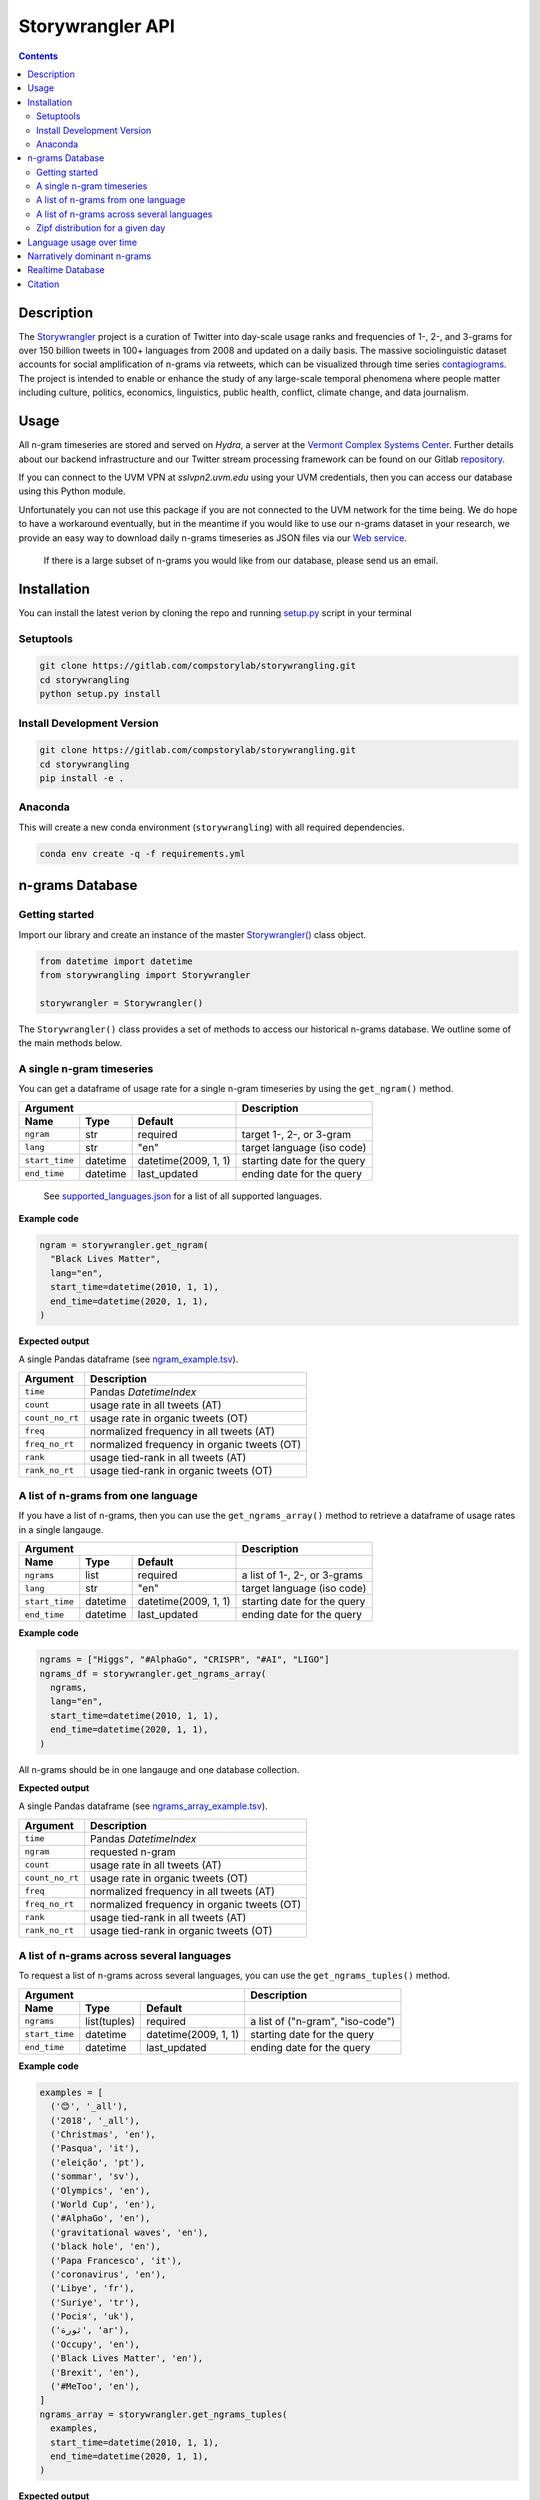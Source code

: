 
##################
Storywrangler API
##################

.. contents::


Description
###########

The `Storywrangler <https://gitlab.com/compstorylab/storywrangler>`__
project is a curation of Twitter into day-scale usage ranks and
frequencies of 1-, 2-, and 3-grams for over 150 billion tweets in 100+
languages from 2008 and updated on a daily basis. The massive
sociolinguistic dataset accounts for social amplification of
n-grams via retweets, which can be visualized through time
series
`contagiograms <https://gitlab.com/compstorylab/contagiograms>`__. The
project is intended to enable or enhance the study of any large-scale
temporal phenomena where people matter including culture, politics,
economics, linguistics, public health, conflict, climate change, and
data journalism.


Usage
#####

All n-gram timeseries are stored and served on `Hydra`, a server
at the `Vermont Complex Systems Center <https://vermontcomplexsystems.org/>`__.
Further details about our backend infrastructure
and our Twitter stream processing framework
can be found on our Gitlab
`repository <https://gitlab.com/compstorylab/storywrangler>`__.


If you can connect to the UVM VPN at
`sslvpn2.uvm.edu` using your UVM credentials,
then you can access our database using this Python module.

Unfortunately you can not use this package if you are not connected to the UVM network for the time being.
We do hope to have a workaround eventually,
but in the meantime if you would like to use our n-grams  dataset in your research,
we provide an easy way to download daily n-grams timeseries as JSON
files via our
`Web service <https://github.com/janeadams/storywrangler>`__.

    If there is a large subset of n-grams you would like from
    our database, please send us an email.



Installation
############

You can install the latest verion by cloning the repo and running
`setup.py <setup.py>`__ script in your terminal

Setuptools
**********

.. code:: shell

    git clone https://gitlab.com/compstorylab/storywrangling.git
    cd storywrangling
    python setup.py install 

Install Development Version
***************************

.. code:: shell

    git clone https://gitlab.com/compstorylab/storywrangling.git
    cd storywrangling
    pip install -e .

Anaconda
********

This will create a new conda environment (``storywrangling``) with all
required dependencies.

.. code:: shell

    conda env create -q -f requirements.yml


n-grams Database
##########################


Getting started
***************

Import our library and create an instance of the master
`Storywrangler() <storywrangling/ngrams.py>`__ class object.

.. code:: python

    from datetime import datetime
    from storywrangling import Storywrangler

    storywrangler = Storywrangler()

The ``Storywrangler()`` class provides a set of methods
to access our historical n-grams database.
We outline some of the main methods below.


A single n-gram timeseries
***************************

You can get a dataframe of usage rate for a single n-gram timeseries
by using the ``get_ngram()`` method.

================  ========  ======================  =============================
Argument                                            Description
--------------------------------------------------  -----------------------------
Name              Type      Default
================  ========  ======================  =============================
``ngram``         str       required                target 1-, 2-, or 3-gram
``lang``          str       "en"                    target language (iso code)
``start_time``    datetime  datetime(2009, 1, 1)    starting date for the query
``end_time``      datetime  last\_updated           ending date for the query
================  ========  ======================  =============================

    See `supported\_languages.json <resources/supported_languages.json>`__
    for a list of all supported languages.

**Example code**

.. code:: python

    ngram = storywrangler.get_ngram(
      "Black Lives Matter",
      lang="en",
      start_time=datetime(2010, 1, 1),
      end_time=datetime(2020, 1, 1),
    )

**Expected output**

A single Pandas dataframe (see `ngram_example.tsv <tests/ngram_example.tsv>`__).

================  =============================================
Argument          Description
================  =============================================
``time``          Pandas `DatetimeIndex`
``count``         usage rate in all tweets (AT)
``count_no_rt``   usage rate in organic tweets (OT)
``freq``          normalized frequency in all tweets (AT)
``freq_no_rt``    normalized frequency in organic tweets (OT)
``rank``          usage tied-rank in all tweets (AT)
``rank_no_rt``    usage tied-rank in organic tweets (OT)
================  =============================================




A list of n-grams from one language
************************************

If you have a list of n-grams,
then you can use the ``get_ngrams_array()`` method
to retrieve a dataframe of usage rates in a single langauge.


================  ========  ======================  ===============================
Argument                                            Description
--------------------------------------------------  -------------------------------
Name              Type      Default
================  ========  ======================  ===============================
``ngrams``        list      required                a list of 1-, 2-, or 3-grams
``lang``          str       "en"                    target language (iso code)
``start_time``    datetime  datetime(2009, 1, 1)    starting date for the query
``end_time``      datetime  last\_updated           ending date for the query
================  ========  ======================  ===============================


**Example code**

.. code:: python

    ngrams = ["Higgs", "#AlphaGo", "CRISPR", "#AI", "LIGO"]
    ngrams_df = storywrangler.get_ngrams_array(
      ngrams,
      lang="en",
      start_time=datetime(2010, 1, 1),
      end_time=datetime(2020, 1, 1),
    )

All n-grams should be in one langauge and one database collection.


**Expected output**

A single Pandas dataframe (see `ngrams_array_example.tsv <tests/ngrams_array_example.tsv>`__).

================  =============================================
Argument          Description
================  =============================================
``time``          Pandas `DatetimeIndex`
``ngram``         requested n-gram
``count``         usage rate in all tweets (AT)
``count_no_rt``   usage rate in organic tweets (OT)
``freq``          normalized frequency in all tweets (AT)
``freq_no_rt``    normalized frequency in organic tweets (OT)
``rank``          usage tied-rank in all tweets (AT)
``rank_no_rt``    usage tied-rank in organic tweets (OT)
================  =============================================




A list of n-grams across several languages
******************************************

To request a list of n-grams across several languages,
you can use the ``get_ngrams_tuples()`` method.

===============  ============  ======================  ================================
Argument                                               Description
-----------------------------------------------------  --------------------------------
Name             Type          Default
===============  ============  ======================  ================================
``ngrams``       list(tuples)  required                a list of ("n-gram", "iso-code")
``start_time``   datetime      datetime(2009, 1, 1)    starting date for the query
``end_time``     datetime      last\_updated           ending date for the query
===============  ============  ======================  ================================



**Example code**

.. code:: python

    examples = [
      ('😊', '_all'),
      ('2018', '_all'),
      ('Christmas', 'en'),
      ('Pasqua', 'it'),
      ('eleição', 'pt'),
      ('sommar', 'sv'),
      ('Olympics', 'en'),
      ('World Cup', 'en'),
      ('#AlphaGo', 'en'),
      ('gravitational waves', 'en'),
      ('black hole', 'en'),
      ('Papa Francesco', 'it'),
      ('coronavirus', 'en'),
      ('Libye', 'fr'),
      ('Suriye', 'tr'),
      ('Росія', 'uk'),
      ('ثورة', 'ar'),
      ('Occupy', 'en'),
      ('Black Lives Matter', 'en'),
      ('Brexit', 'en'),
      ('#MeToo', 'en'),
    ]
    ngrams_array = storywrangler.get_ngrams_tuples(
      examples,
      start_time=datetime(2010, 1, 1),
      end_time=datetime(2020, 1, 1),
    )

**Expected output**

A single Pandas dataframe (see `ngrams_multilang_example.tsv <tests/ngrams_multilang_example.tsv>`__).

================  =============================================
Argument          Description
================  =============================================
``time``          Pandas `DatetimeIndex`
``ngram``         requested n-gram
``lang``          requested language
``count``         usage rate in all tweets (AT)
``count_no_rt``   usage rate in organic tweets (OT)
``freq``          normalized frequency in all tweets (AT)
``freq_no_rt``    normalized frequency in organic tweets (OT)
``rank``          usage tied-rank in all tweets (AT)
``rank_no_rt``    usage tied-rank in organic tweets (OT)
================  =============================================



Zipf distribution for a given day
**********************************

To get the Zipf distribution of all
n-grams in our database for a given language on a signle day,
please use the ``get_zipf_dist()`` method:

==============  ========  ======================  =====================================
Argument                                          Description
------------------------------------------------  -------------------------------------
Name            Type      Default
==============  ========  ======================  =====================================
``date``        datetime  required                target date
``lang``        str       "en"                    target language (iso code)
``database``    str       "1grams"                target database collection
``max_rank``    int       None                    max rank cutoff (optional)
``min_count``   int       None                    min count cutoff (optional)
``rt``          bool      True                    include or exclude RTs (optional)
==============  ========  ======================  =====================================


**Example code**

.. code:: python

    ngrams_zipf = storywrangler.get_zipf_dist(
      date=datetime(2010, 1, 1),
      lang="en",
      database="1grams",
      max_rank=1000,
      rt=False
    )


**Expected output**

A single Pandas dataframe (see `ngrams_zipf_example.tsv <tests/ngrams_zipf_example.tsv.gz>`__).

================  =============================================
Argument          Description
================  =============================================
``ngram``         requested n-gram
``count``         usage rate in all tweets (AT)
``count_no_rt``   usage rate in organic tweets (OT)
``freq``          normalized frequency in all tweets (AT)
``freq_no_rt``    normalized frequency in organic tweets (OT)
``rank``          usage tied-rank in all tweets (AT)
``rank_no_rt``    usage tied-rank in organic tweets (OT)
================  =============================================


Language usage over time
########################


Import our library and create an instance of the
`Languages() <storywrangling/languages.py>`__ class object.

.. code:: python

    from datetime import datetime
    from storywrangling import Languages

    storywrangler = Languages()


To get a timeseries of usage rate for a given language,
you can use the ``get_lang()`` method.

==============  ============  ======================  ================================
Argument                                              Description
----------------------------------------------------  --------------------------------
Name            Type          Default
==============  ============  ======================  ================================
``lang``        str           "\_all"                 target language (iso code)
``start_time``  datetime      datetime(2009, 1, 1)    starting date for the query
``end_time``    datetime      last\_updated           ending date for the query
==============  ============  ======================  ================================


**Example code**

.. code:: python

    lang = storywrangler.get_lang(
        "en",
        start_time=datetime(2010, 1, 1),
    )


**Expected output**

A single Pandas dataframe (see `lang_example.tsv <tests/lang_example.tsv>`__).


========================  ===================================================
Argument                  Description
========================  ===================================================
``time``                  Pandas `DatetimeIndex`
``count``                 usage rate of all tweets (AT)
``count_no_rt``           usage rate of organic tweets (OT)
``freq``                  normalized frequency of all tweets (AT)
``freq_no_rt``            normalized frequency of organic tweets (OT)
``rank``                  usage tied-rank of all tweets (AT)
``rank_no_rt``            usage tied-rank of organic tweets (OT)
``num_1grams``            volume of 1-grams in all tweets (AT)
``num_1grams_no_rt``      volume of 1-grams in organic tweets (OT)
``num_2grams``            volume of 2-grams in all tweets (AT)
``num_2grams_no_rt``      volume of 3-grams in organic tweets (OT)
``num_3grams``            volume of 3-grams in all tweets (AT)
``num_3grams_no_rt``      volume of 3-grams in organic tweets (OT)
``unique_1grams``         number of unique 1-grams in all tweets (AT)
``unique_1grams_no_rt``   number of unique 1-grams in organic tweets (OT)
``unique_2grams``         number of unique 2-grams in all tweets (AT)
``unique_2grams_no_rt``   number of unique 2-grams in organic tweets (OT)
``unique_3grams``         number of unique 3-grams in all tweets (AT)
``unique_3grams_no_rt``   number of unique 3-grams in organic tweets (OT)
========================  ===================================================



Narratively dominant n-grams
####################################

Import our library and create an instance of the
`RankDivergence() <storywrangling/rank_divergence.py>`__ class object.

.. code:: python

    from datetime import datetime
    from storywrangling import RankDivergence

    storywrangler = RankDivergence()


To get a list of narratively dominant n-grams of a given day compared to the year before
please use the ``get_divergence()`` method.
Each n-gram is ranked daily by 1-year rank-divergence with :math:`\alpha=1/4`
using our `Allotaxonometry and rank-turbulence divergence <https://arxiv.org/abs/2002.09770>`_ instrument.

==============  ========  ======================  =====================================
Argument                                          Description
------------------------------------------------  -------------------------------------
Name            Type      Default
==============  ========  ======================  =====================================
``date``        datetime  required                target date
``lang``        str       "en"                    target language (iso code)
``database``    str       "1grams"                target database collection
``max_rank``    int       None                    max rank cutoff (optional)
``rt``          bool      True                    include or exclude RTs (optional)
==============  ========  ======================  =====================================


**Example code**

.. code:: python

    ngrams = storywrangler.get_divergence(
        date=datetime(2010, 1, 1),
        lang="en",
        database="1grams",
        max_rank=1000,
        rt=True
    )


**Expected output**

A single Pandas dataframe (see `ngrams_divergence_example.tsv <tests/ngrams_divergence_example.tsv.gz>`__).

==============================  =================================================
Argument                        Description
==============================  =================================================
``ngram``                       requested n-gram
``rd_contribution``             1-year rank-divergence in all tweets (AT)
``rd_contribution_no_rt``       1-year rank-divergence in organic tweets (OT)
``rank_change``                 relative change of rank in all tweets (AT)
``rank_change_no_rt``           relative change of rank in organic tweets (OT)
``time_1``                      reference date
``time_2``                      current date
==============================  =================================================


Realtime Database
##################

In addition to our historical daily n-grams database,
we provide a realtime 1-grams stream
that serves 15-minute resolution 1-grams for the past 10 days across the top 5 languages on Twitter,
namely English (en), Spanish (es), Portuguese (pt), Arabic (ar), and Korean (ko).

To use our realtime stream, create an instance of the
`Realtime() <storywrangling/realtime.py>`__ class object.

.. code:: python

    from datetime import datetime
    from storywrangling import Realtime

    storywrangler = Realtime()

The ``Realtime()`` class provides a set of methods identical to the ones found in the Storywrangler class.


Citation
########

See the following paper for more details, 
and please cite it if you use
our dataset:

    Alshaabi, T., Adams, J. L., Arnold, M. V., Minot, J. R., Dewhurst, 
    D. R., Reagan, A. J., Danforth, C. M., & Dodds, P. S. (2020). 
    `Storywrangler: A massive exploratorium for sociolinguistic, cultural, 
    socioeconomic, and political timelines using Twitter 
    <https://arxiv.org/abs/2007.12988>`__. 
    *arXiv preprint arXiv:2007.12988*.


For more information regarding 
our tweet's language identification and detection framework,
please see the following paper: 

    Alshaabi, T., Dewhurst, D. R., Minot, J. R., Arnold, M. V., 
    Adams, J. L., Danforth, C. M., & Dodds, P. S. (2020). 
    `The growing amplification of social media: 
    Measuring temporal and social contagion dynamics 
    for over 150 languages on Twitter for 2009--2020
    <https://arxiv.org/abs/2003.03667>`__.
    *arXiv preprint arXiv:2003.03667*.